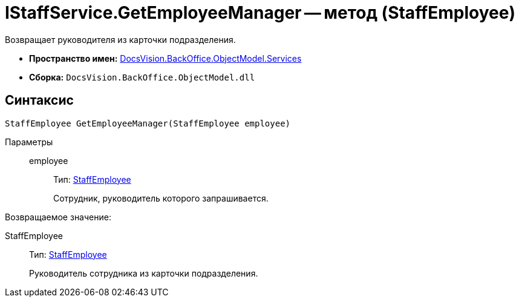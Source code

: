= IStaffService.GetEmployeeManager -- метод (StaffEmployee)

Возвращает руководителя из карточки подразделения.

* *Пространство имен:* xref:api/DocsVision/BackOffice/ObjectModel/Services/Services_NS.adoc[DocsVision.BackOffice.ObjectModel.Services]
* *Сборка:* `DocsVision.BackOffice.ObjectModel.dll`

[[IStaffService_GetEmployeeManager_MT__section_jct_3ds_mpb]]
== Синтаксис

[source,csharp]
----
StaffEmployee GetEmployeeManager(StaffEmployee employee)
----

[[IStaffService_GetEmployeeManager_MT__section_nyy_4fs_mpb]]
Параметры::
employee:::
Тип: xref:api/DocsVision/BackOffice/ObjectModel/StaffEmployee_CL.adoc[StaffEmployee]
+
Сотрудник, руководитель которого запрашивается.

Возвращаемое значение:

StaffEmployee:::
Тип: xref:api/DocsVision/BackOffice/ObjectModel/StaffEmployee_CL.adoc[StaffEmployee]
+
Руководитель сотрудника из карточки подразделения.
